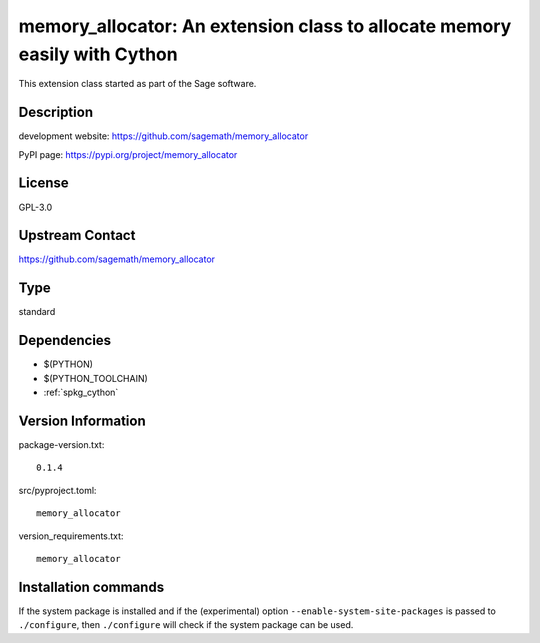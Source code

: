 .. _spkg_memory_allocator:

memory\_allocator: An extension class to allocate memory easily with Cython
===========================================================================

This extension class started as part of the Sage software.

Description
-----------

development website: https://github.com/sagemath/memory_allocator

PyPI page: https://pypi.org/project/memory_allocator

License
-------

GPL-3.0

Upstream Contact
----------------

https://github.com/sagemath/memory_allocator



Type
----

standard


Dependencies
------------

- $(PYTHON)
- $(PYTHON_TOOLCHAIN)
- :ref:`spkg_cython`

Version Information
-------------------

package-version.txt::

    0.1.4

src/pyproject.toml::

    memory_allocator

version_requirements.txt::

    memory_allocator

Installation commands
---------------------

.. tab:: PyPI:

   .. CODE-BLOCK:: bash

       $ pip install memory_allocator

.. tab:: Sage distribution:

   .. CODE-BLOCK:: bash

       $ sage -i memory_allocator

.. tab:: conda-forge:

   .. CODE-BLOCK:: bash

       $ conda install memory-allocator

.. tab:: Gentoo Linux:

   .. CODE-BLOCK:: bash

       $ sudo emerge dev-python/memory-allocator


If the system package is installed and if the (experimental) option
``--enable-system-site-packages`` is passed to ``./configure``, then 
``./configure`` will check if the system package can be used.

